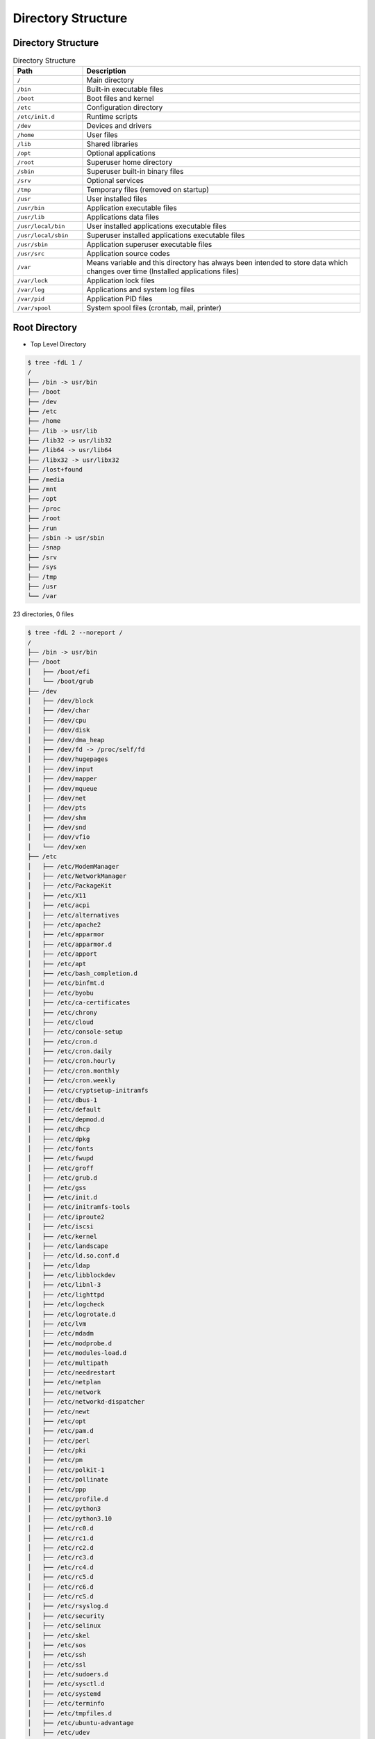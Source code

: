 Directory Structure
===================


Directory Structure
-------------------
.. csv-table:: Directory Structure
    :widths: 20, 80
    :header: "Path", "Description"

    ``/``,                "Main directory"
    ``/bin``,             "Built-in executable files"
    ``/boot``,            "Boot files and kernel"
    ``/etc``,             "Configuration directory"
    ``/etc/init.d``,      "Runtime scripts"
    ``/dev``,             "Devices and drivers"
    ``/home``,            "User files"
    ``/lib``,             "Shared libraries"
    ``/opt``,             "Optional applications"
    ``/root``,            "Superuser home directory"
    ``/sbin``,            "Superuser built-in binary files"
    ``/srv``,             "Optional services"
    ``/tmp``,             "Temporary files (removed on startup)"
    ``/usr``,             "User installed files"
    ``/usr/bin``,         "Application executable files"
    ``/usr/lib``,         "Applications data files"
    ``/usr/local/bin``,   "User installed applications executable files"
    ``/usr/local/sbin``,  "Superuser installed applications executable files"
    ``/usr/sbin``,        "Application superuser executable files"
    ``/usr/src``,         "Application source codes"
    ``/var``,             "Means variable and this directory has always been intended to store data which changes over time (Installed applications files)"
    ``/var/lock``,        "Application lock files"
    ``/var/log``,         "Applications and system log files"
    ``/var/pid``,         "Application PID files"
    ``/var/spool``,       "System spool files (crontab, mail, printer)"


Root Directory
--------------
* Top Level Directory

.. code-block:: console

    $ tree -fdL 1 /
    /
    ├── /bin -> usr/bin
    ├── /boot
    ├── /dev
    ├── /etc
    ├── /home
    ├── /lib -> usr/lib
    ├── /lib32 -> usr/lib32
    ├── /lib64 -> usr/lib64
    ├── /libx32 -> usr/libx32
    ├── /lost+found
    ├── /media
    ├── /mnt
    ├── /opt
    ├── /proc
    ├── /root
    ├── /run
    ├── /sbin -> usr/sbin
    ├── /snap
    ├── /srv
    ├── /sys
    ├── /tmp
    ├── /usr
    └── /var

23 directories, 0 files

.. code-block:: console

    $ tree -fdL 2 --noreport /
    /
    ├── /bin -> usr/bin
    ├── /boot
    │   ├── /boot/efi
    │   └── /boot/grub
    ├── /dev
    │   ├── /dev/block
    │   ├── /dev/char
    │   ├── /dev/cpu
    │   ├── /dev/disk
    │   ├── /dev/dma_heap
    │   ├── /dev/fd -> /proc/self/fd
    │   ├── /dev/hugepages
    │   ├── /dev/input
    │   ├── /dev/mapper
    │   ├── /dev/mqueue
    │   ├── /dev/net
    │   ├── /dev/pts
    │   ├── /dev/shm
    │   ├── /dev/snd
    │   ├── /dev/vfio
    │   └── /dev/xen
    ├── /etc
    │   ├── /etc/ModemManager
    │   ├── /etc/NetworkManager
    │   ├── /etc/PackageKit
    │   ├── /etc/X11
    │   ├── /etc/acpi
    │   ├── /etc/alternatives
    │   ├── /etc/apache2
    │   ├── /etc/apparmor
    │   ├── /etc/apparmor.d
    │   ├── /etc/apport
    │   ├── /etc/apt
    │   ├── /etc/bash_completion.d
    │   ├── /etc/binfmt.d
    │   ├── /etc/byobu
    │   ├── /etc/ca-certificates
    │   ├── /etc/chrony
    │   ├── /etc/cloud
    │   ├── /etc/console-setup
    │   ├── /etc/cron.d
    │   ├── /etc/cron.daily
    │   ├── /etc/cron.hourly
    │   ├── /etc/cron.monthly
    │   ├── /etc/cron.weekly
    │   ├── /etc/cryptsetup-initramfs
    │   ├── /etc/dbus-1
    │   ├── /etc/default
    │   ├── /etc/depmod.d
    │   ├── /etc/dhcp
    │   ├── /etc/dpkg
    │   ├── /etc/fonts
    │   ├── /etc/fwupd
    │   ├── /etc/groff
    │   ├── /etc/grub.d
    │   ├── /etc/gss
    │   ├── /etc/init.d
    │   ├── /etc/initramfs-tools
    │   ├── /etc/iproute2
    │   ├── /etc/iscsi
    │   ├── /etc/kernel
    │   ├── /etc/landscape
    │   ├── /etc/ld.so.conf.d
    │   ├── /etc/ldap
    │   ├── /etc/libblockdev
    │   ├── /etc/libnl-3
    │   ├── /etc/lighttpd
    │   ├── /etc/logcheck
    │   ├── /etc/logrotate.d
    │   ├── /etc/lvm
    │   ├── /etc/mdadm
    │   ├── /etc/modprobe.d
    │   ├── /etc/modules-load.d
    │   ├── /etc/multipath
    │   ├── /etc/needrestart
    │   ├── /etc/netplan
    │   ├── /etc/network
    │   ├── /etc/networkd-dispatcher
    │   ├── /etc/newt
    │   ├── /etc/opt
    │   ├── /etc/pam.d
    │   ├── /etc/perl
    │   ├── /etc/pki
    │   ├── /etc/pm
    │   ├── /etc/polkit-1
    │   ├── /etc/pollinate
    │   ├── /etc/ppp
    │   ├── /etc/profile.d
    │   ├── /etc/python3
    │   ├── /etc/python3.10
    │   ├── /etc/rc0.d
    │   ├── /etc/rc1.d
    │   ├── /etc/rc2.d
    │   ├── /etc/rc3.d
    │   ├── /etc/rc4.d
    │   ├── /etc/rc5.d
    │   ├── /etc/rc6.d
    │   ├── /etc/rcS.d
    │   ├── /etc/rsyslog.d
    │   ├── /etc/security
    │   ├── /etc/selinux
    │   ├── /etc/skel
    │   ├── /etc/sos
    │   ├── /etc/ssh
    │   ├── /etc/ssl
    │   ├── /etc/sudoers.d
    │   ├── /etc/sysctl.d
    │   ├── /etc/systemd
    │   ├── /etc/terminfo
    │   ├── /etc/tmpfiles.d
    │   ├── /etc/ubuntu-advantage
    │   ├── /etc/udev
    │   ├── /etc/udisks2
    │   ├── /etc/ufw
    │   ├── /etc/update-manager
    │   ├── /etc/update-motd.d
    │   ├── /etc/update-notifier
    │   ├── /etc/usb_modeswitch.d
    │   ├── /etc/vim
    │   ├── /etc/vmware-tools
    │   └── /etc/xdg
    ├── /home
    │   └── /home/ubuntu
    ├── /lib -> usr/lib
    ├── /lib32 -> usr/lib32
    ├── /lib64 -> usr/lib64
    ├── /libx32 -> usr/libx32
    ├── /lost+found  [error opening dir]
    ├── /media
    ├── /mnt
    ├── /opt
    ├── /proc
    │   ├── ...
    │   ├── /proc/acpi
    │   ├── /proc/bus
    │   ├── /proc/driver
    │   ├── /proc/dynamic_debug
    │   ├── /proc/fs
    │   ├── /proc/irq
    │   ├── /proc/net -> self/net
    │   ├── /proc/pressure
    │   ├── /proc/scsi
    │   ├── /proc/self -> 55952
    │   ├── /proc/sys
    │   ├── /proc/sysvipc
    │   ├── /proc/thread-self -> 55952/task/55952
    │   ├── /proc/tty
    │   └── /proc/xen
    ├── /root  [error opening dir]
    ├── /run
    │   ├── /run/NetworkManager
    │   ├── /run/blkid
    │   ├── /run/chrony
    │   ├── /run/cloud-init
    │   ├── /run/console-setup
    │   ├── /run/credentials
    │   ├── /run/cryptsetup
    │   ├── /run/dbus
    │   ├── /run/irqbalance
    │   ├── /run/lock
    │   ├── /run/log
    │   ├── /run/lvm
    │   ├── /run/mount
    │   ├── /run/needrestart
    │   ├── /run/netns
    │   ├── /run/screen
    │   ├── /run/sendsigs.omit.d
    │   ├── /run/shm -> /dev/shm
    │   ├── /run/snapd
    │   ├── /run/sshd
    │   ├── /run/sudo
    │   ├── /run/systemd
    │   ├── /run/tmpfiles.d
    │   ├── /run/udev
    │   ├── /run/udisks2
    │   ├── /run/user
    │   └── /run/uuidd
    ├── /sbin -> usr/sbin
    ├── /snap
    │   ├── /snap/amazon-ssm-agent
    │   ├── /snap/bin
    │   ├── /snap/core18
    │   ├── /snap/core20
    │   ├── /snap/lxd
    │   └── /snap/snapd
    ├── /srv
    ├── /sys
    │   ├── /sys/block
    │   ├── /sys/bus
    │   ├── /sys/class
    │   ├── /sys/dev
    │   ├── /sys/devices
    │   ├── /sys/firmware
    │   ├── /sys/fs
    │   ├── /sys/hypervisor
    │   ├── /sys/kernel
    │   ├── /sys/module
    │   └── /sys/power
    ├── /tmp
    │   ├── ...
    ├── /usr
    │   ├── /usr/bin
    │   ├── /usr/games
    │   ├── /usr/include
    │   ├── /usr/lib
    │   ├── /usr/lib32
    │   ├── /usr/lib64
    │   ├── /usr/libexec
    │   ├── /usr/libx32
    │   ├── /usr/local
    │   ├── /usr/sbin
    │   ├── /usr/share
    │   └── /usr/src
    └── /var
        ├── /var/backups
        ├── /var/cache
        ├── /var/crash
        ├── /var/lib
        ├── /var/local
        ├── /var/lock -> /run/lock
        ├── /var/log
        ├── /var/mail
        ├── /var/opt
        ├── /var/run -> /run
        ├── /var/snap
        ├── /var/spool
        └── /var/tmp


.. figure:: ../_img/directory-tree.gif
    :align: center
    :scale: 100%

    Linux directory tree

.. figure:: ../_img/unix-directory-structure.png
    :align: center
    :scale: 100%

    Linux directory tree
